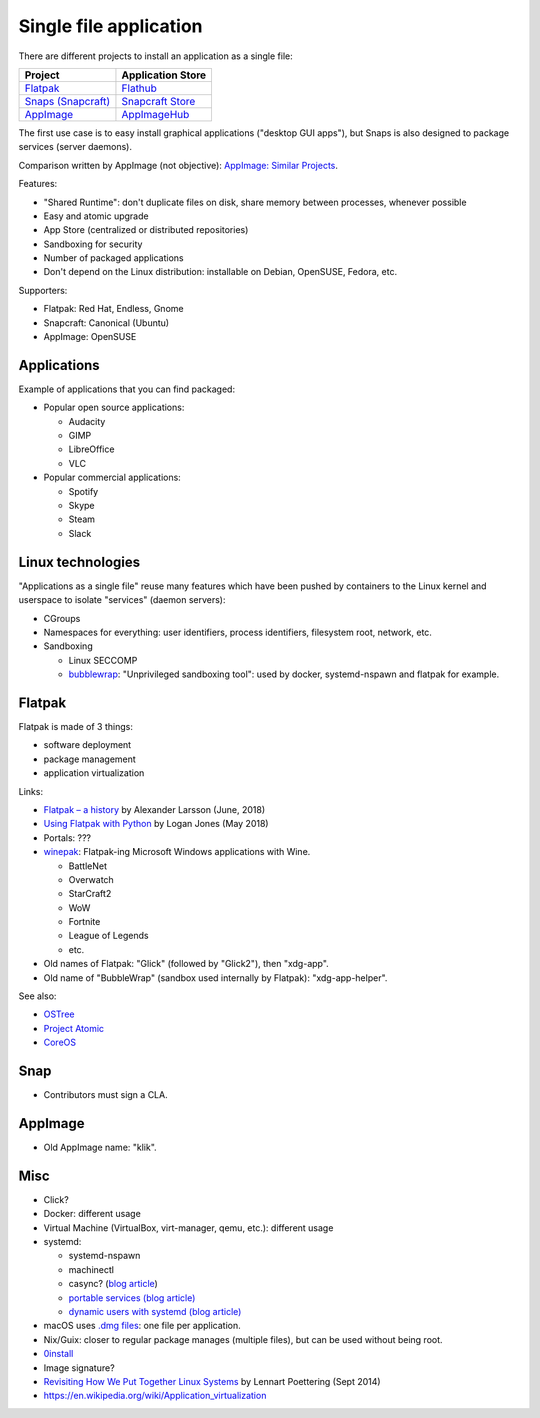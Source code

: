 +++++++++++++++++++++++
Single file application
+++++++++++++++++++++++

There are different projects to install an application as a single file:

=============================================   ===================================================
Project                                         Application Store
=============================================   ===================================================
`Flatpak <https://www.flatpak.org/>`_           `Flathub <https://flathub.org/>`_
`Snaps (Snapcraft) <https://snapcraft.io/>`_    `Snapcraft Store <https://snapcraft.io/store>`_
`AppImage <https://appimage.org/>`_             `AppImageHub <https://appimage.github.io/apps/>`_
=============================================   ===================================================

The first use case is to easy install graphical applications ("desktop GUI
apps"), but Snaps is also designed to package services (server daemons).

Comparison written by AppImage (not objective): `AppImage: Similar Projects
<https://github.com/AppImage/AppImageKit/wiki/Similar-projects>`_.

Features:

* "Shared Runtime": don't duplicate files on disk, share memory between
  processes, whenever possible
* Easy and atomic upgrade
* App Store (centralized or distributed repositories)
* Sandboxing for security
* Number of packaged applications
* Don't depend on the Linux distribution: installable on Debian, OpenSUSE,
  Fedora, etc.

Supporters:

* Flatpak: Red Hat, Endless, Gnome
* Snapcraft: Canonical (Ubuntu)
* AppImage: OpenSUSE

Applications
============

Example of applications that you can find packaged:

* Popular open source applications:

  * Audacity
  * GIMP
  * LibreOffice
  * VLC

* Popular commercial applications:

  * Spotify
  * Skype
  * Steam
  * Slack

Linux technologies
==================

"Applications as a single file" reuse many features which have been pushed by
containers to the Linux kernel and userspace to isolate "services" (daemon
servers):

* CGroups
* Namespaces for everything: user identifiers, process identifiers, filesystem
  root, network, etc.
* Sandboxing

  * Linux SECCOMP
  * `bubblewrap <https://github.com/projectatomic/bubblewrap>`_:
    "Unprivileged sandboxing tool": used by docker, systemd-nspawn and flatpak
    for example.

Flatpak
=======

Flatpak is made of 3 things:

* software deployment
* package management
* application virtualization

Links:

* `Flatpak – a history
  <https://blogs.gnome.org/alexl/2018/06/20/flatpak-a-history/>`_
  by Alexander Larsson (June, 2018)
* `Using Flatpak with Python
  <https://www.loganasherjones.com/2018/05/using-flatpak-with-python/>`_
  by Logan Jones (May 2018)
* Portals: ???

* `winepak <https://www.winepak.org/>`_: Flatpak-ing Microsoft Windows
  applications with Wine.

  * BattleNet
  * Overwatch
  * StarCraft2
  * WoW
  * Fortnite
  * League of Legends
  * etc.

* Old names of Flatpak: "Glick" (followed by "Glick2"), then "xdg-app".
* Old name of "BubbleWrap" (sandbox used internally by Flatpak):
  "xdg-app-helper".

See also:

* `OSTree <https://ostree.readthedocs.io/>`_
* `Project Atomic <https://www.projectatomic.io/>`_
* `CoreOS <https://coreos.com/>`_

Snap
====

* Contributors must sign a CLA.

AppImage
========

* Old AppImage name: "klik".

Misc
====

* Click?
* Docker: different usage
* Virtual Machine (VirtualBox, virt-manager, qemu, etc.): different usage
* systemd:

  * systemd-nspawn
  * machinectl
  * casync? (`blog article
    <http://0pointer.net/blog/casync-a-tool-for-distributing-file-system-images.html>`_)
  * `portable services (blog article)
    <http://0pointer.net/blog/walkthrough-for-portable-services.html>`_
  * `dynamic users with systemd (blog article)
    <http://0pointer.net/blog/dynamic-users-with-systemd.html>`_

* macOS uses `.dmg files <https://en.wikipedia.org/wiki/Apple_Disk_Image>`_:
  one file per application.
* Nix/Guix: closer to regular package manages (multiple files), but can be
  used without being root.
* `0install <http://0install.net/>`_
* Image signature?
* `Revisiting How We Put Together Linux Systems
  <http://0pointer.net/blog/revisiting-how-we-put-together-linux-systems.html>`_
  by Lennart Poettering (Sept 2014)
* https://en.wikipedia.org/wiki/Application_virtualization
